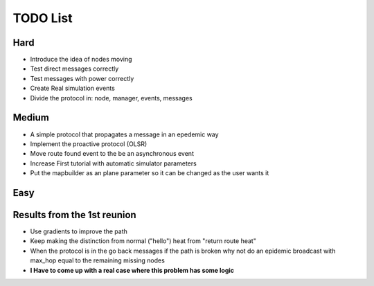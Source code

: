#########
TODO List
#########

Hard
====

* Introduce the idea of nodes moving
* Test direct messages correctly
* Test messages with power correctly
* Create Real simulation events
* Divide the protocol in: node, manager, events, messages

Medium
======

* A simple protocol that propagates a message in an epedemic way
* Implement the proactive protocol (OLSR)
* Move route found event to the be an asynchronous event
* Increase First tutorial with automatic simulator parameters
* Put the mapbuilder as an plane parameter so it can be changed as the user wants it

Easy
====


Results from the 1st reunion
============================

* Use gradients to improve the path
* Keep making the distinction from normal ("hello") heat from "return route heat"
* When the protocol is in the go back messages if the path is broken why not do an epidemic broadcast with max_hop equal to the remaining missing nodes
* **I Have to come up with a real case where this problem has some logic**


